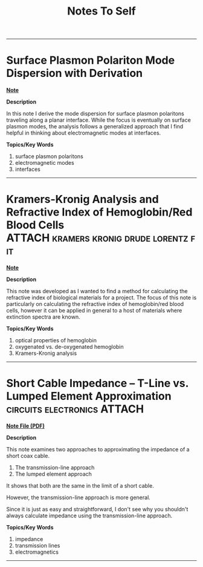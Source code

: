 #+TITLE: Notes To Self
#+TODO: TODO NEXT WAITING QUESTION | CANCELLED DONE ANSWERED
#+PROPERTY: PROJ-TYPE NOTE

--------------------------

* Surface Plasmon Polariton Mode Dispersion with Derivation
:PROPERTIES:
:ID:       70032d41-0585-42e5-bf2a-89a32b680858
:DIR:      PROJECT-ATTACHMENTS/index/NOTE-surface-plasmon-polariton-mode-dispersion-2022-04-12-17-36
:END:

*[[./PROJECT-ATTACHMENTS/index/NOTE-surface-plasmon-polariton-mode-dispersion-2022-04-12-17-36/note.org][Note]]*

*Description*

In this note I derive the mode dispersion for surface plasmon polaritons traveling along a planar interface.  While the focus is eventually on surface plasmon modes, the analysis follows a generalized approach that I find helpful in thinking about electromagnetic modes at interfaces.

*Topics/Key Words*

1. surface plasmon polaritons
2. electromagnetic modes
3. interfaces
   
--------------------------

* Kramers-Kronig Analysis and Refractive Index of Hemoglobin/Red Blood Cells :ATTACH:kramers:kronig:drude:lorentz:fit:
:PROPERTIES:
:ID:       17e0994e-aef6-449e-9bc6-0cf94c751a7c
:DIR:      PROJECT-ATTACHMENTS/knowledge/NOTE-hemoglobin-refractive-index-vis-nir-2022-04-04-13-04
:END:

*[[./PROJECT-ATTACHMENTS/knowledge/NOTE-hemoglobin-refractive-index-vis-nir-2022-04-04-13-04/note.org][Note]]*

*Description*

This note was developed as I wanted to find a method for calculating the refractive index of biological materials for a project. The focus of this note is particularly on calculating the refractive index of hemoglobin/red blood cells, however it can be applied in general to a host of materials where extinction spectra are known.

*Topics/Key Words*

1. optical properties of hemoglobin
2. oxygenated vs. de-oxygenated hemoglobin
3. Kramers-Kronig analysis

--------------------------

* Short Cable Impedance -- T-Line vs. Lumped Element Approximation :circuits:electronics:ATTACH:
:PROPERTIES:
:ID:       1ea3765d-f39f-454e-b440-f558623f72d0
:DIR:      PROJECT-ATTACHMENTS/knowledge/NOTE-short-cable-impedance-tline-vs-lumped-element-2022-03-30-10-32
:END:

*[[./PROJECT-ATTACHMENTS/knowledge/NOTE-short-cable-impedance-tline-vs-lumped-element-2022-03-30-10-32/short-cable-impedance.pdf][Note File (PDF)]]*

*Description*

This note examines two approaches to approximating the impedance of a short coax cable.

 1. The transmission-line approach
 2. The lumped element approach

It shows that both are the same in the limit of a short cable.

However, the transmission-line approach is more general.

Since it is just as easy and straightforward, I don't see why you shouldn't always calculate impedance using the transmission-line approach.

*Topics/Key Words*

1. impedance
2. transmission lines
3. electromagnetics

--------------------------

